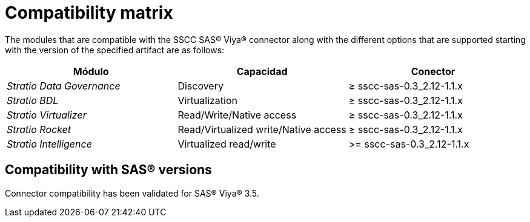 = Compatibility matrix

The modules that are compatible with the SSCC SAS® Viya® connector along with the different options that are supported starting with the version of the specified artifact are as follows:

|===
|Módulo |Capacidad | Conector

| _Stratio Data Governance_
| Discovery
| ≥ sscc-sas-0.3_2.12-1.1.x

| _Stratio BDL_
| Virtualization
| ≥ sscc-sas-0.3_2.12-1.1.x

| _Stratio Virtualizer_
| Read/Write/Native access
| ≥ sscc-sas-0.3_2.12-1.1.x

| _Stratio Rocket_
| Read/Virtualized write/Native access
| ≥ sscc-sas-0.3_2.12-1.1.x

| _Stratio Intelligence_
| Virtualized read/write
| >= sscc-sas-0.3_2.12-1.1.x
|===

== Compatibility with SAS® versions

Connector compatibility has been validated for SAS® Viya® 3.5.
